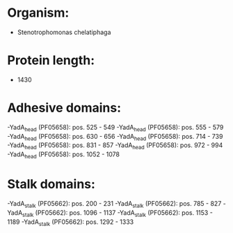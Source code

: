 * Organism:
- Stenotrophomonas chelatiphaga
* Protein length:
- 1430
* Adhesive domains:
-YadA_head (PF05658): pos. 525 - 549
-YadA_head (PF05658): pos. 555 - 579
-YadA_head (PF05658): pos. 630 - 656
-YadA_head (PF05658): pos. 714 - 739
-YadA_head (PF05658): pos. 831 - 857
-YadA_head (PF05658): pos. 972 - 994
-YadA_head (PF05658): pos. 1052 - 1078
* Stalk domains:
-YadA_stalk (PF05662): pos. 200 - 231
-YadA_stalk (PF05662): pos. 785 - 827
-YadA_stalk (PF05662): pos. 1096 - 1137
-YadA_stalk (PF05662): pos. 1153 - 1189
-YadA_stalk (PF05662): pos. 1292 - 1333

